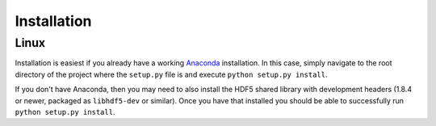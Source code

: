 .. Installation instructions

Installation
============

Linux
-----

Installation is easiest if you already have a working `Anaconda`_ installation.
In this case, simply navigate to the root directory of the project where the
``setup.py`` file is and execute ``python setup.py install``.

If you don't have Anaconda, then you may need to also install the HDF5 shared
library with development headers (1.8.4 or newer, packaged as ``libhdf5-dev`` or
similar). Once you have that installed you should be able to successfully run
``python setup.py install``.

.. _Anaconda: http://continuum.io/downloads
